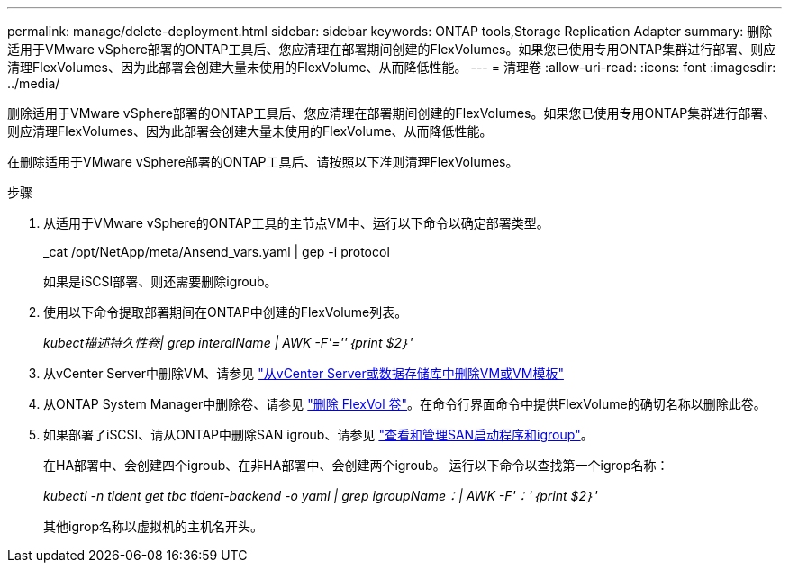 ---
permalink: manage/delete-deployment.html 
sidebar: sidebar 
keywords: ONTAP tools,Storage Replication Adapter 
summary: 删除适用于VMware vSphere部署的ONTAP工具后、您应清理在部署期间创建的FlexVolumes。如果您已使用专用ONTAP集群进行部署、则应清理FlexVolumes、因为此部署会创建大量未使用的FlexVolume、从而降低性能。 
---
= 清理卷
:allow-uri-read: 
:icons: font
:imagesdir: ../media/


[role="lead"]
删除适用于VMware vSphere部署的ONTAP工具后、您应清理在部署期间创建的FlexVolumes。如果您已使用专用ONTAP集群进行部署、则应清理FlexVolumes、因为此部署会创建大量未使用的FlexVolume、从而降低性能。

在删除适用于VMware vSphere部署的ONTAP工具后、请按照以下准则清理FlexVolumes。

.步骤
. 从适用于VMware vSphere的ONTAP工具的主节点VM中、运行以下命令以确定部署类型。
+
_cat /opt/NetApp/meta/Ansend_vars.yaml | gep -i protocol

+
如果是iSCSI部署、则还需要删除igroub。

. 使用以下命令提取部署期间在ONTAP中创建的FlexVolume列表。
+
_kubect描述持久性卷| grep interalName | AWK -F'=''｛print $2｝'_

. 从vCenter Server中删除VM、请参见 https://docs.vmware.com/en/VMware-vSphere/7.0/com.vmware.vsphere.vm_admin.doc/GUID-27E53D26-F13F-4F94-8866-9C6CFA40471C.html["从vCenter Server或数据存储库中删除VM或VM模板"]
. 从ONTAP System Manager中删除卷、请参见 https://docs.netapp.com/us-en/ontap/volumes/delete-flexvol-task.html["删除 FlexVol 卷"]。在命令行界面命令中提供FlexVolume的确切名称以删除此卷。
. 如果部署了iSCSI、请从ONTAP中删除SAN igroub、请参见 https://docs.netapp.com/us-en/ontap/san-admin/manage-san-initiators-task.html["查看和管理SAN启动程序和igroup"]。
+
在HA部署中、会创建四个igroub、在非HA部署中、会创建两个igroub。
运行以下命令以查找第一个igrop名称：

+
_kubectl -n tident get tbc tident-backend -o yaml | grep igroupName：| AWK -F'：'｛print $2｝'_

+
其他igrop名称以虚拟机的主机名开头。


